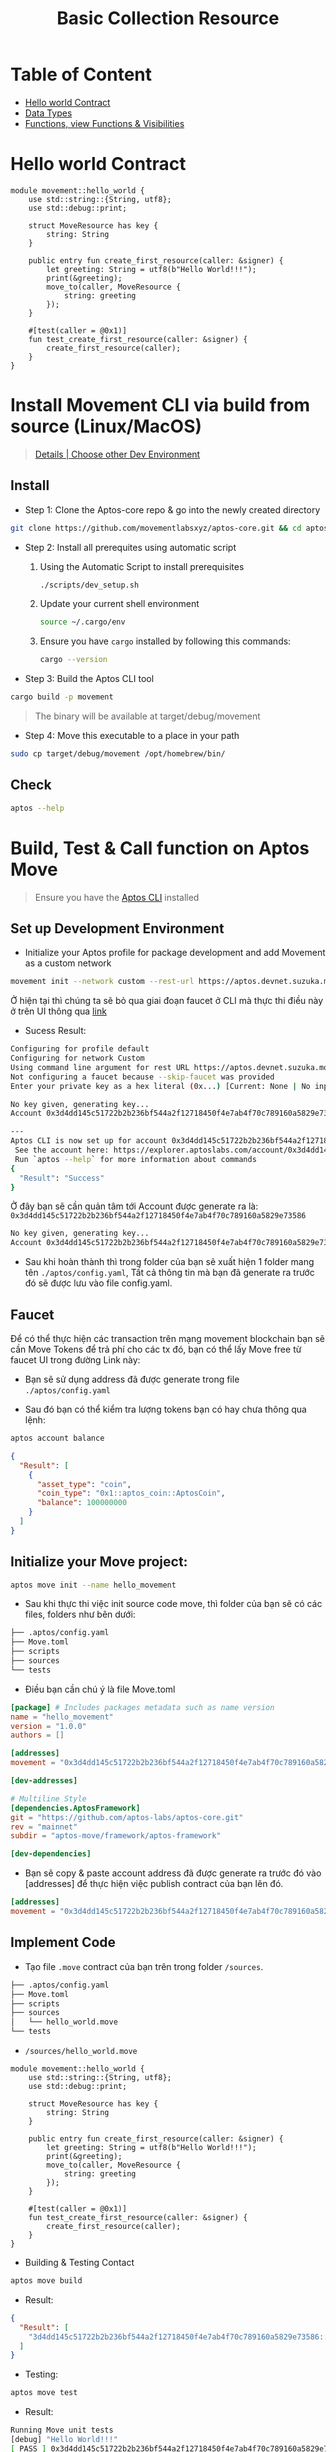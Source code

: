 #+TITLE: Basic Collection Resource

* Table of Content
- [[#hello-world-contract][Hello world Contract]]
- [[./data_type][Data Types]]
- [[./functions_visibilities/][Functions, view Functions & Visibilities]]

* Hello world Contract
#+begin_src move
module movement::hello_world {
    use std::string::{String, utf8};
    use std::debug::print;

    struct MoveResource has key {
        string: String
    }

    public entry fun create_first_resource(caller: &signer) {
        let greeting: String = utf8(b"Hello World!!!");
        print(&greeting);
        move_to(caller, MoveResource {
            string: greeting
        });
    }

    #[test(caller = @0x1)]
    fun test_create_first_resource(caller: &signer) {
        create_first_resource(caller);
    }
}
#+end_src

* Install Movement CLI via build from source (Linux/MacOS)
#+begin_quote
[[https://docs.movementnetwork.xyz/devs/getstarted][Details | Choose other Dev Environment]]
#+end_quote

** Install
- Step 1: Clone the Aptos-core repo & go into the newly created directory
#+begin_src sh :results output :session share :async true
git clone https://github.com/movementlabsxyz/aptos-core.git && cd aptos-core
#+end_src

- Step 2: Install all prerequites using automatic script
  1. Using the Automatic Script to install prerequisites
     #+begin_src sh
./scripts/dev_setup.sh
     #+end_src
  2. Update your current shell environment
     #+begin_src sh
source ~/.cargo/env
     #+end_src
  3. Ensure you have =cargo= installed by following this commands:
     #+begin_src sh
cargo --version
     #+end_src

- Step 3:  Build the Aptos CLI tool
#+begin_src sh
cargo build -p movement
#+end_src

#+begin_quote
The binary will be available at target/debug/movement
#+end_quote

- Step 4: Move this executable to a place in your path
#+begin_src sh
sudo cp target/debug/movement /opt/homebrew/bin/
#+end_src

** Check
#+begin_src sh :results output
aptos --help
#+end_src

#+RESULTS:
#+begin_example
Command Line Interface (CLI) for developing and interacting with the Movement blockchain

Usage: aptos <COMMAND>

Commands:
  account     Tool for interacting with accounts
  config      Tool for interacting with configuration of the Movement CLI tool
  genesis     Tool for setting up an Movement chain Genesis transaction
  governance  Tool for on-chain governance
  info        Show build information about the CLI
  init        Tool to initialize current directory for the movement tool
  key         Tool for generating, inspecting, and interacting with keys
  move        Tool for Move smart contract related operations
  multisig    Tool for interacting with multisig accounts
  node        Tool for operations related to nodes
  stake       Tool for manipulating stake and stake pools
  update      Update the CLI or other tools it depends on
  help        Print this message or the help of the given subcommand(s)

Options:
  -h, --help     Print help
  -V, --version  Print version
#+end_example

* Build, Test & Call function on Aptos Move
#+begin_quote
Ensure you have the [[https://aptos.dev/en/build/cli][Aptos CLI]] installed
#+end_quote
** Set up Development Environment
- Initialize your Aptos profile for package development and add Movement as a custom network
#+begin_src sh
movement init --network custom --rest-url https://aptos.devnet.suzuka.movementlabs.xyz/v1 --skip-faucet
#+end_src
Ở hiện tại thì chúng ta sẽ bỏ qua giai đoạn faucet ở CLI mà thực thi điều này ở trên UI thông qua [[https://faucet.movementlabs.xyz/?network=aptos][link]]

- Sucess Result:
#+begin_src sh :results output :session share :async true
Configuring for profile default
Configuring for network Custom
Using command line argument for rest URL https://aptos.devnet.suzuka.movementlabs.xyz/v1
Not configuring a faucet because --skip-faucet was provided
Enter your private key as a hex literal (0x...) [Current: None | No input: Generate new key (or keep one if present)]

No key given, generating key...
Account 0x3d4dd145c51722b2b236bf544a2f12718450f4e7ab4f70c789160a5829e73586 has been initialized locally, but you must transfer coins to it to create the account onchain

---
Aptos CLI is now set up for account 0x3d4dd145c51722b2b236bf544a2f12718450f4e7ab4f70c789160a5829e73586 as profile default!
 See the account here: https://explorer.aptoslabs.com/account/0x3d4dd145c51722b2b236bf544a2f12718450f4e7ab4f70c789160a5829e73586?network=custom
 Run `aptos --help` for more information about commands
{
  "Result": "Success"
}
#+end_src

Ở đây bạn sẽ cần quản tâm tới Account được generate ra là: =0x3d4dd145c51722b2b236bf544a2f12718450f4e7ab4f70c789160a5829e73586=
#+begin_src sh
No key given, generating key...
Account 0x3d4dd145c51722b2b236bf544a2f12718450f4e7ab4f70c789160a5829e73586 has been initialized locally, but you must transfer coins to it to create the account onchain
#+end_src

- Sau khi hoàn thành thì trong folder của bạn sẽ xuất hiện 1 folder mang tên =./aptos/config.yaml=, Tất cả thông tin mà bạn đã generate ra trước đó sẽ được lưu vào file config.yaml.

** Faucet
Để có thể thực hiện các transaction trên mạng movement blockchain bạn sẽ cần Move Tokens để trả phí cho các tx đó, bạn có thể lấy Move free từ faucet UI trong đường Link này:
- Bạn sẽ sử dụng address đã được generate trong file =./aptos/config.yaml=
[[../../assets/images/faucet-ui.png]]

- Sau đó bạn có thể kiểm tra lượng tokens bạn có hay chưa thông qua lệnh:
#+begin_src sh :results output
aptos account balance
#+end_src

#+begin_src json
{
  "Result": [
    {
      "asset_type": "coin",
      "coin_type": "0x1::aptos_coin::AptosCoin",
      "balance": 100000000
    }
  ]
}
#+end_src

** Initialize your Move project:
#+begin_src sh
aptos move init --name hello_movement
#+end_src

- Sau khi thực thi việc init source code move, thì folder của bạn sẽ có các files, folders như bên dưới:
#+begin_src sh :results output
├── .aptos/config.yaml
├── Move.toml
├── scripts
├── sources
└── tests
#+end_src

- Điều bạn cần chú ý là file Move.toml
#+begin_src toml
[package] # Includes packages metadata such as name version
name = "hello_movement"
version = "1.0.0"
authors = []

[addresses]
movement = "0x3d4dd145c51722b2b236bf544a2f12718450f4e7ab4f70c789160a5829e73586"

[dev-addresses]

# Multiline Style
[dependencies.AptosFramework]
git = "https://github.com/aptos-labs/aptos-core.git"
rev = "mainnet"
subdir = "aptos-move/framework/aptos-framework"

[dev-dependencies]
#+end_src

- Bạn sẽ copy & paste account address đã được generate ra trước đó vào [addresses] để thực hiện việc publish contract của bạn lên đó.
#+begin_src toml
[addresses]
movement = "0x3d4dd145c51722b2b236bf544a2f12718450f4e7ab4f70c789160a5829e73586"
#+end_src

** Implement Code
- Tạo file =.move= contract của bạn trên trong folder =/sources=.
#+begin_src sh :results output
├── .aptos/config.yaml
├── Move.toml
├── scripts
├── sources
│   └── hello_world.move
└── tests
#+end_src

- =/sources/hello_world.move=
#+begin_src move
module movement::hello_world {
    use std::string::{String, utf8};
    use std::debug::print;

    struct MoveResource has key {
        string: String
    }

    public entry fun create_first_resource(caller: &signer) {
        let greeting: String = utf8(b"Hello World!!!");
        print(&greeting);
        move_to(caller, MoveResource {
            string: greeting
        });
    }

    #[test(caller = @0x1)]
    fun test_create_first_resource(caller: &signer) {
        create_first_resource(caller);
    }
}
#+end_src

- Building & Testing Contact
#+begin_src sh
aptos move build
#+end_src

- Result:
#+begin_src json
{
  "Result": [
    "3d4dd145c51722b2b236bf544a2f12718450f4e7ab4f70c789160a5829e73586::hello_world",
  ]
}
#+end_src

- Testing:
#+begin_src sh
aptos move test
#+end_src

- Result:
#+begin_src sh
Running Move unit tests
[debug] "Hello World!!!"
[ PASS ] 0x3d4dd145c51722b2b236bf544a2f12718450f4e7ab4f70c789160a5829e73586::hello_world::test_create_first_resource
Test result: OK. Total tests: 1; passed: 1; failed: 0
{
  "Result": "Success"
}
#+end_src

** Publish Contract & Call it
#+begin_src sh
movement move publish
#+end_src

- Success Result:
#+begin_src sh
Transaction submitted: https://explorer.aptoslabs.com/txn/0xe019cffa060c50e067fa0522199cc5f667bab840998a30c57e70d09f6d13a77f?network=devnet
{
  "Result": {
    "transaction_hash": "0xe019cffa060c50e067fa0522199cc5f667bab840998a30c57e70d09f6d13a77f",
    "gas_used": 7260,
    "gas_unit_price": 100,
    "sender": "122d28da2607724405a4691e35f7fad06667ec32229781f8994c70f24ec59c58",
    "sequence_number": 0,
    "success": true,
    "timestamp_us": 1727944927400079,
    "version": 84201807,
    "vm_status": "Executed successfully"
  }
}
#+end_src

- Ban sẽ sử dụng transaction để tìm kiếm trên explorer của movement:
#+begin_src json
"transaction_hash": "0xe019cffa060c50e067fa0522199cc5f667bab840998a30c57e70d09f6d13a77f"
#+end_src

[[../../assets/images/1-tx.png]]

- Hoặc bạn sẽ tìm kiếm account của bạn đã generate ra lúc trước để xem các module bạn đã deploy.
[[../../assets/images/2-modules.png]]

- Ở trong từng module bạn cũng có thể call từng function có trong modules của bạn, dùng để call thử hoặc testing ở phía GUI.
[[../../assets/images/3-fn.png]]
